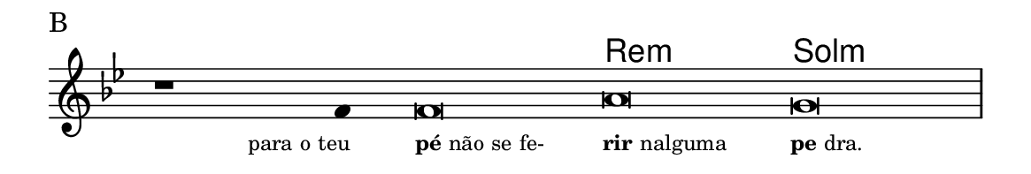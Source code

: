 \version "2.20.0"
#(set! paper-alist (cons '("linha" . (cons (* 148 mm) (* 25 mm))) paper-alist))

\paper {
  #(set-paper-size "linha")
  ragged-right = ##f
}

\language "portugues"

%†

harmonia = \chordmode {
    \cadenzaOn
%harmonia
  r1 r4 r\breve re:m sol:m
%/harmonia
}
melodia = \fixed do' {
    \key sol \minor
    \cadenzaOn
%recitação
    r1 fa4 fa\breve la sol \bar "|"
%/recitação
}
letra = \lyricmode {
    \teeny
    \tweak self-alignment-X #1  \markup{para o teu}
    \tweak self-alignment-X #-1 \markup{\bold {pé} não se fe-}
    \tweak self-alignment-X #-1 \markup{\bold{rir} nalguma}
    \tweak self-alignment-X #-1 \markup{\bold{pe}dra.}
}

\book {
  \paper {
      indent = 0\mm
  }
    \header {
      piece = "B"
      tagline = ""
    }
  \score {
    <<
      \new ChordNames {
        \set chordChanges = ##t
		\set noChordSymbol = ""
        \harmonia
      }
      \new Voice = "canto" { \melodia }
      \new Lyrics \lyricsto "canto" \letra
    >>
    \layout {
      %indent = 0\cm
      \context {
        \Staff
        \remove "Time_signature_engraver"
        \hide Stem
      }
    }
  }
}
